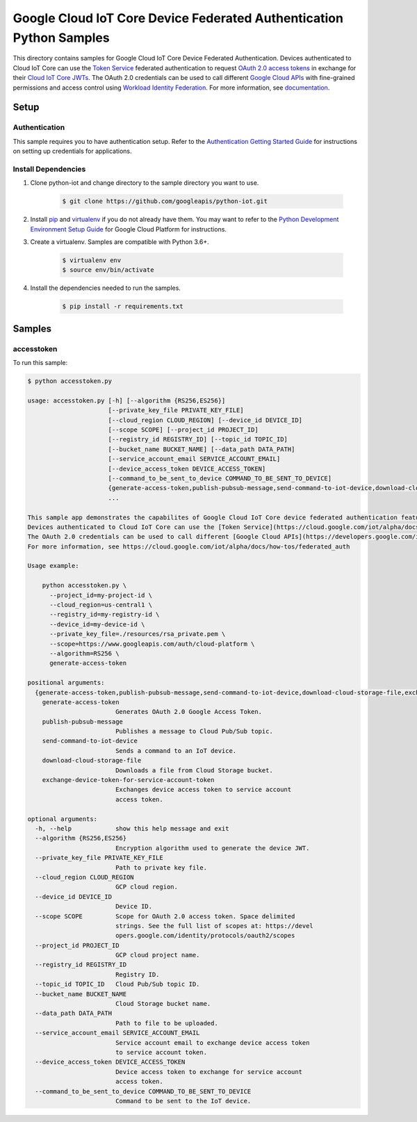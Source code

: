 .. This file is automatically generated. Do not edit this file directly.

Google Cloud IoT Core Device Federated Authentication Python Samples
===============================================================================

.. image:: https://gstatic.com/cloudssh/images/open-btn.png
   :target: https://console.cloud.google.com/cloudshell/open?git_repo=https://github.com/googleapis/python-iot&page=editor&open_in_editor=iot/api-client/accesstoken_example/README.rst


This directory contains samples for Google Cloud IoT Core Device Federated Authentication. Devices authenticated to Cloud IoT Core can use the `Token Service <https://cloud.google.com/iot/alpha/docs/reference/cloudiottoken/rest>`_ federated authentication to request `OAuth 2.0 access tokens <https://developers.google.com/identity/protocols/oauth2>`_ in exchange for their `Cloud IoT Core JWTs <https://cloud.google.com/iot/docs/how-tos/credentials/jwts>`_. The OAuth 2.0 credentials can be used to call different `Google Cloud APIs <https://developers.google.com/identity/protocols/oauth2/scopes>`_ with fine-grained permissions and access control using `Workload Identity Federation <https://cloud.google.com/iam/docs/workload-identity-federation>`_. For more information, see `documentation <https://cloud.google.com/iot/alpha/docs/how-tos/federated_auth>`_.




.. _Google Cloud IoT Core Device Federated Authentication: https://cloud.google.com/iot/alpha/docs/how-tos/federated_auth





Setup
-------------------------------------------------------------------------------


Authentication
++++++++++++++

This sample requires you to have authentication setup. Refer to the
`Authentication Getting Started Guide`_ for instructions on setting up
credentials for applications.

.. _Authentication Getting Started Guide:
    https://cloud.google.com/docs/authentication/getting-started

Install Dependencies
++++++++++++++++++++

#. Clone python-iot and change directory to the sample directory you want to use.

    .. code-block:: bash

        $ git clone https://github.com/googleapis/python-iot.git

#. Install `pip`_ and `virtualenv`_ if you do not already have them. You may want to refer to the `Python Development Environment Setup Guide`_ for Google Cloud Platform for instructions.

   .. _Python Development Environment Setup Guide:
       https://cloud.google.com/python/setup

#. Create a virtualenv. Samples are compatible with Python 3.6+.

    .. code-block:: bash

        $ virtualenv env
        $ source env/bin/activate

#. Install the dependencies needed to run the samples.

    .. code-block:: bash

        $ pip install -r requirements.txt

.. _pip: https://pip.pypa.io/
.. _virtualenv: https://virtualenv.pypa.io/

Samples
-------------------------------------------------------------------------------

accesstoken
+++++++++++++++++++++++++++++++++++++++++++++++++++++++++++++++++++++++++++++++

.. image:: https://gstatic.com/cloudssh/images/open-btn.png
   :target: https://console.cloud.google.com/cloudshell/open?git_repo=https://github.com/googleapis/python-iot&page=editor&open_in_editor=iot/api-client/accesstoken_example/accesstoken.py,iot/api-client/accesstoken_example/README.rst




To run this sample:

.. code-block:: bash

    $ python accesstoken.py

    usage: accesstoken.py [-h] [--algorithm {RS256,ES256}]
                          [--private_key_file PRIVATE_KEY_FILE]
                          [--cloud_region CLOUD_REGION] [--device_id DEVICE_ID]
                          [--scope SCOPE] [--project_id PROJECT_ID]
                          [--registry_id REGISTRY_ID] [--topic_id TOPIC_ID]
                          [--bucket_name BUCKET_NAME] [--data_path DATA_PATH]
                          [--service_account_email SERVICE_ACCOUNT_EMAIL]
                          [--device_access_token DEVICE_ACCESS_TOKEN]
                          [--command_to_be_sent_to_device COMMAND_TO_BE_SENT_TO_DEVICE]
                          {generate-access-token,publish-pubsub-message,send-command-to-iot-device,download-cloud-storage-file,exchange-device-token-for-service-account-token}
                          ...

    This sample app demonstrates the capabilites of Google Cloud IoT Core device federated authentication feature.
    Devices authenticated to Cloud IoT Core can use the [Token Service](https://cloud.google.com/iot/alpha/docs/reference/cloudiottoken/rest) federated authentication to request [OAuth 2.0 access tokens](https://developers.google.com/identity/protocols/oauth2) in exchange for their [Cloud IoT Core JWTs](https://cloud.google.com/iot/docs/how-tos/credentials/jwts).
    The OAuth 2.0 credentials can be used to call different [Google Cloud APIs](https://developers.google.com/identity/protocols/oauth2/scopes) with fine-grained permissions and access control using [Workload Identity Federation](https://cloud.google.com/iam/docs/workload-identity-federation).
    For more information, see https://cloud.google.com/iot/alpha/docs/how-tos/federated_auth

    Usage example:

        python accesstoken.py \
          --project_id=my-project-id \
          --cloud_region=us-central1 \
          --registry_id=my-registry-id \
          --device_id=my-device-id \
          --private_key_file=./resources/rsa_private.pem \
          --scope=https://www.googleapis.com/auth/cloud-platform \
          --algorithm=RS256 \
          generate-access-token

    positional arguments:
      {generate-access-token,publish-pubsub-message,send-command-to-iot-device,download-cloud-storage-file,exchange-device-token-for-service-account-token}
        generate-access-token
                            Generates OAuth 2.0 Google Access Token.
        publish-pubsub-message
                            Publishes a message to Cloud Pub/Sub topic.
        send-command-to-iot-device
                            Sends a command to an IoT device.
        download-cloud-storage-file
                            Downloads a file from Cloud Storage bucket.
        exchange-device-token-for-service-account-token
                            Exchanges device access token to service account
                            access token.

    optional arguments:
      -h, --help            show this help message and exit
      --algorithm {RS256,ES256}
                            Encryption algorithm used to generate the device JWT.
      --private_key_file PRIVATE_KEY_FILE
                            Path to private key file.
      --cloud_region CLOUD_REGION
                            GCP cloud region.
      --device_id DEVICE_ID
                            Device ID.
      --scope SCOPE         Scope for OAuth 2.0 access token. Space delimited
                            strings. See the full list of scopes at: https://devel
                            opers.google.com/identity/protocols/oauth2/scopes
      --project_id PROJECT_ID
                            GCP cloud project name.
      --registry_id REGISTRY_ID
                            Registry ID.
      --topic_id TOPIC_ID   Cloud Pub/Sub topic ID.
      --bucket_name BUCKET_NAME
                            Cloud Storage bucket name.
      --data_path DATA_PATH
                            Path to file to be uploaded.
      --service_account_email SERVICE_ACCOUNT_EMAIL
                            Service account email to exchange device access token
                            to service account token.
      --device_access_token DEVICE_ACCESS_TOKEN
                            Device access token to exchange for service account
                            access token.
      --command_to_be_sent_to_device COMMAND_TO_BE_SENT_TO_DEVICE
                            Command to be sent to the IoT device.





.. _Google Cloud SDK: https://cloud.google.com/sdk/